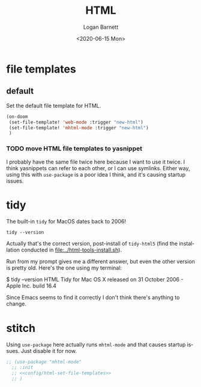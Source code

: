 #+title:     HTML
#+author:    Logan Barnett
#+email:     logustus@gmail.com
#+date:      <2020-06-15 Mon>
#+language:  en
#+file_tags:
#+tags:

* file templates
** default
Set the default file template for HTML.

#+name: config/html-set-file-templates
#+begin_src emacs-lisp :results none :tangle no
(on-doom
 (set-file-template! 'web-mode :trigger "new-html")
 (set-file-template! 'mhtml-mode :trigger "new-html")
 )
#+end_src
*** TODO move HTML file templates to yasnippet

I probably have the same file twice here because I want to use it twice. I think
yasnippets can refer to each other, or I can use symlinks. Either way, using
this with =use-package= is a poor idea I think, and it's causing startup issues.

* tidy

The built-in =tidy= for MacOS dates back to 2006!

#+begin_src shell :tangle no
tidy --version
#+end_src

#+RESULTS:
: HTML Tidy for Apple macOS version 5.6.0

Actually that's the correct version, post-install of =tidy-html5= (find the
installation conducted in [[file:../html-tools-install.sh]]).

Run from my prompt gives me a different answer, but even the other version is
pretty old. Here's the one using my terminal:

#+begin_example shell
$ tidy --version
HTML Tidy for Mac OS X released on 31 October 2006 - Apple Inc. build 16.4
#+end_example

Since Emacs seems to find it correctly I don't think there's anything to change.

* stitch

Using =use-package= here actually runs =mhtml-mode= and that causes startup
issues. Just disable it for now.

#+begin_src emacs-lisp :results none :noweb yes
;; (use-package "mhtml-mode"
  ;; :init
  ;; <<config/html-set-file-templates>>
  ;; )
#+end_src
